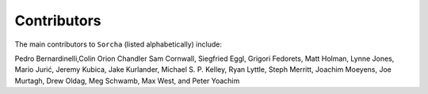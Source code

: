 Contributors
============

The main contributors to ``Sorcha`` (listed alphabetically) include:

Pedro Bernardinelli,Colin Orion Chandler Sam Cornwall, Siegfried Eggl, Grigori Fedorets, Matt Holman, Lynne Jones, Mario Jurić, Jeremy Kubica, Jake Kurlander, Michael S. P. Kelley, Ryan Lyttle, Steph Merritt, Joachim Moeyens, Joe Murtagh, Drew Oldag, Meg Schwamb, Max West, and Peter Yoachim 


